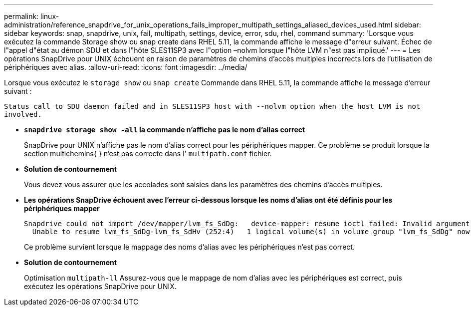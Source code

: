 ---
permalink: linux-administration/reference_snapdrive_for_unix_operations_fails_improper_multipath_settings_aliased_devices_used.html 
sidebar: sidebar 
keywords: snap, snapdrive, unix, fail, multipath, settings, device, error, sdu, rhel, command 
summary: 'Lorsque vous exécutez la commande Storage show ou snap create dans RHEL 5.11, la commande affiche le message d"erreur suivant. Échec de l"appel d"état au démon SDU et dans l"hôte SLES11SP3 avec l"option –nolvm lorsque l"hôte LVM n"est pas impliqué.' 
---
= Les opérations SnapDrive pour UNIX échouent en raison de paramètres de chemins d'accès multiples incorrects lors de l'utilisation de périphériques avec alias.
:allow-uri-read: 
:icons: font
:imagesdir: ../media/


[role="lead"]
Lorsque vous exécutez le `storage show` ou `snap create` Commande dans RHEL 5.11, la commande affiche le message d'erreur suivant :

`Status call to SDU daemon failed and in SLES11SP3 host with --nolvm option when the host LVM is not involved.`

* *`snapdrive storage show -all` la commande n'affiche pas le nom d'alias correct*
+
SnapDrive pour UNIX n'affiche pas le nom d'alias correct pour les périphériques mapper. Ce problème se produit lorsque la section multichemins{ } n'est pas correcte dans l' `multipath.conf` fichier.

* *Solution de contournement*
+
Vous devez vous assurer que les accolades sont saisies dans les paramètres des chemins d'accès multiples.

* *Les opérations SnapDrive échouent avec l'erreur ci-dessous lorsque les noms d'alias ont été définis pour les périphériques mapper*
+
[listing]
----
Snapdrive could not import /dev/mapper/lvm_fs_SdDg:   device-mapper: resume ioctl failed: Invalid argument
  Unable to resume lvm_fs_SdDg-lvm_fs_SdHv (252:4)   1 logical volume(s) in volume group "lvm_fs_SdDg" now active”
----
+
Ce problème survient lorsque le mappage des noms d'alias avec les périphériques n'est pas correct.

* *Solution de contournement*
+
Optimisation `multipath-ll` Assurez-vous que le mappage de nom d'alias avec les périphériques est correct, puis exécutez les opérations SnapDrive pour UNIX.



